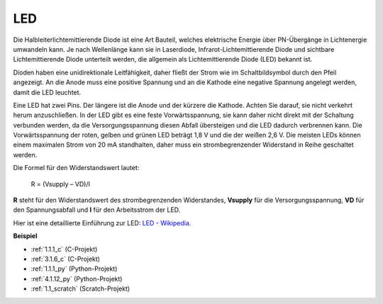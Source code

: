 .. _led:

LED
==========

.. image:: img/LED.png
    :width: 400

Die Halbleiterlichtemittierende Diode ist eine Art Bauteil, welches elektrische Energie über PN-Übergänge in Lichtenergie umwandeln kann. Je nach Wellenlänge kann sie in Laserdiode, Infrarot-Lichtemittierende Diode und sichtbare Lichtemittierende Diode unterteilt werden, die allgemein als Lichtemittierende Diode (LED) bekannt ist.

Dioden haben eine unidirektionale Leitfähigkeit, daher fließt der Strom wie im Schaltbildsymbol durch den Pfeil angezeigt. An die Anode muss eine positive Spannung und an die Kathode eine negative Spannung angelegt werden, damit die LED leuchtet.

.. image:: img/led_symbol.png


Eine LED hat zwei Pins. Der längere ist die Anode und der kürzere die Kathode. Achten Sie darauf, sie nicht verkehrt herum anzuschließen. In der LED gibt es eine feste Vorwärtsspannung, sie kann daher nicht direkt mit der Schaltung verbunden werden, da die Versorgungsspannung diesen Abfall übersteigen und die LED dadurch verbrennen kann. Die Vorwärtsspannung der roten, gelben und grünen LED beträgt 1,8 V und die der weißen 2,6 V. Die meisten LEDs können einem maximalen Strom von 20 mA standhalten, daher muss ein strombegrenzender Widerstand in Reihe geschaltet werden.

Die Formel für den Widerstandswert lautet:

    R = (Vsupply – VD)/I

**R** steht für den Widerstandswert des strombegrenzenden Widerstandes, **Vsupply** für die Versorgungsspannung, **VD** für den Spannungsabfall und **I** für den Arbeitsstrom der LED.

Hier ist eine detaillierte Einführung zur LED: `LED - Wikipedia <https://en.wikipedia.org/wiki/Light-emitting_diode>`_.

**Beispiel**

* :ref:`1.1.1_c` (C-Projekt)
* :ref:`3.1.6_c` (C-Projekt)
* :ref:`1.1.1_py` (Python-Projekt)
* :ref:`4.1.12_py` (Python-Projekt)
* :ref:`1.1_scratch` (Scratch-Projekt)
